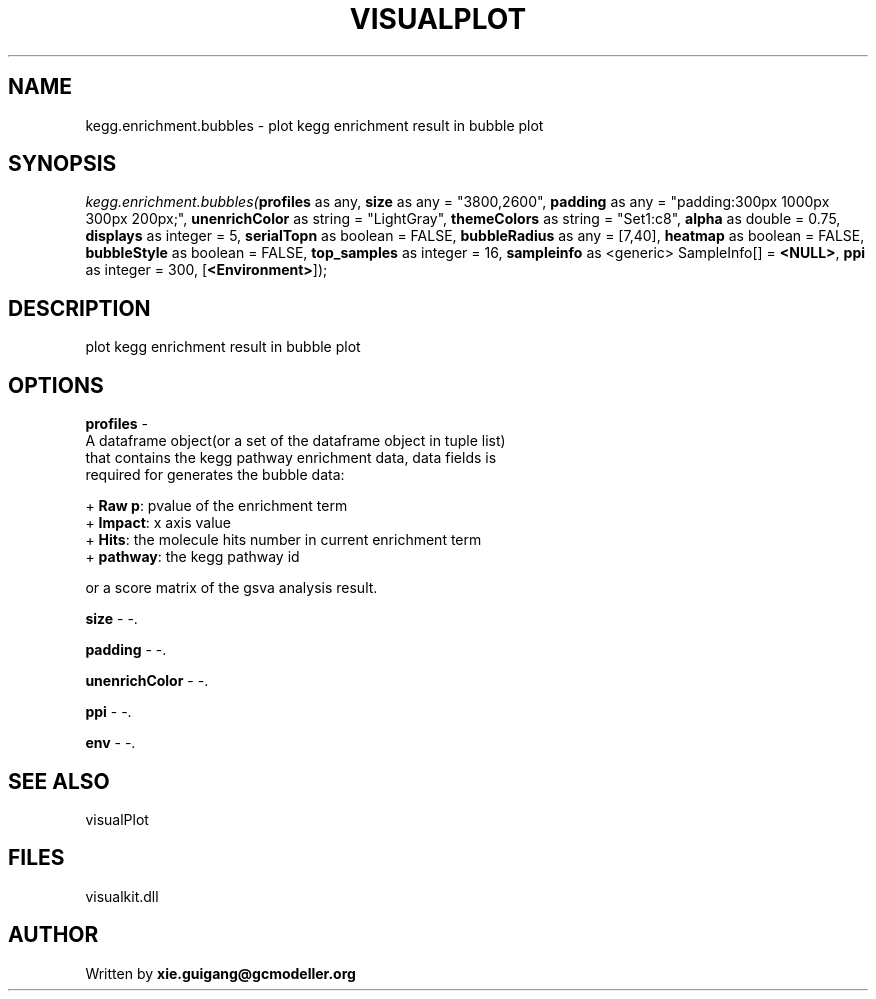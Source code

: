 .\" man page create by R# package system.
.TH VISUALPLOT 2 2000-1月 "kegg.enrichment.bubbles" "kegg.enrichment.bubbles"
.SH NAME
kegg.enrichment.bubbles \- plot kegg enrichment result in bubble plot
.SH SYNOPSIS
\fIkegg.enrichment.bubbles(\fBprofiles\fR as any, 
\fBsize\fR as any = "3800,2600", 
\fBpadding\fR as any = "padding:300px 1000px 300px 200px;", 
\fBunenrichColor\fR as string = "LightGray", 
\fBthemeColors\fR as string = "Set1:c8", 
\fBalpha\fR as double = 0.75, 
\fBdisplays\fR as integer = 5, 
\fBserialTopn\fR as boolean = FALSE, 
\fBbubbleRadius\fR as any = [7,40], 
\fBheatmap\fR as boolean = FALSE, 
\fBbubbleStyle\fR as boolean = FALSE, 
\fBtop_samples\fR as integer = 16, 
\fBsampleinfo\fR as <generic> SampleInfo[] = \fB<NULL>\fR, 
\fBppi\fR as integer = 300, 
[\fB<Environment>\fR]);\fR
.SH DESCRIPTION
.PP
plot kegg enrichment result in bubble plot
.PP
.SH OPTIONS
.PP
\fBprofiles\fB \fR\- 
 A dataframe object(or a set of the dataframe object in tuple list) 
 that contains the kegg pathway enrichment data, data fields is 
 required for generates the bubble data:
 
 + \fBRaw p\fR: pvalue of the enrichment term
 + \fBImpact\fR: x axis value
 + \fBHits\fR: the molecule hits number in current enrichment term
 + \fBpathway\fR: the kegg pathway id
 
 or a score matrix of the gsva analysis result.
. 
.PP
.PP
\fBsize\fB \fR\- -. 
.PP
.PP
\fBpadding\fB \fR\- -. 
.PP
.PP
\fBunenrichColor\fB \fR\- -. 
.PP
.PP
\fBppi\fB \fR\- -. 
.PP
.PP
\fBenv\fB \fR\- -. 
.PP
.SH SEE ALSO
visualPlot
.SH FILES
.PP
visualkit.dll
.PP
.SH AUTHOR
Written by \fBxie.guigang@gcmodeller.org\fR
